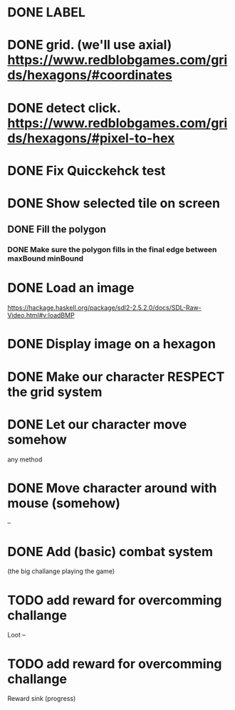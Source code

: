 * DONE LABEL
* DONE grid. (we'll use axial) https://www.redblobgames.com/grids/hexagons/#coordinates

* DONE detect click. https://www.redblobgames.com/grids/hexagons/#pixel-to-hex
* DONE Fix Quicckehck test
* DONE Show selected tile on screen
** DONE Fill the polygon
*** DONE Make sure the polygon fills in the final edge between maxBound minBound

* DONE Load an image
https://hackage.haskell.org/package/sdl2-2.5.2.0/docs/SDL-Raw-Video.html#v:loadBMP
* DONE Display image on a hexagon

* DONE Make our character RESPECT the grid system
* DONE Let our character move somehow
  any method
* DONE Move character around with mouse (somehow)

-- 
* DONE Add (basic) combat system
  (the big challange playing the game)
* TODO add reward for overcomming challange
  Loot
--

* TODO add reward for overcomming challange
  Reward sink (progress)
